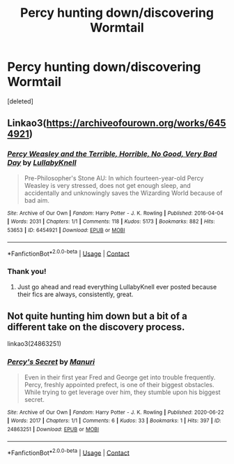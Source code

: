 #+TITLE: Percy hunting down/discovering Wormtail

* Percy hunting down/discovering Wormtail
:PROPERTIES:
:Score: 29
:DateUnix: 1612813022.0
:DateShort: 2021-Feb-08
:FlairText: Request
:END:
[deleted]


** Linkao3([[https://archiveofourown.org/works/6454921]])
:PROPERTIES:
:Author: darlingnicky
:Score: 9
:DateUnix: 1612814723.0
:DateShort: 2021-Feb-08
:END:

*** [[https://archiveofourown.org/works/6454921][*/Percy Weasley and the Terrible, Horrible, No Good, Very Bad Day/*]] by [[https://www.archiveofourown.org/users/LullabyKnell/pseuds/LullabyKnell][/LullabyKnell/]]

#+begin_quote
  Pre-Philosopher's Stone AU: In which fourteen-year-old Percy Weasley is very stressed, does not get enough sleep, and accidentally and unknowingly saves the Wizarding World because of bad aim.
#+end_quote

^{/Site/:} ^{Archive} ^{of} ^{Our} ^{Own} ^{*|*} ^{/Fandom/:} ^{Harry} ^{Potter} ^{-} ^{J.} ^{K.} ^{Rowling} ^{*|*} ^{/Published/:} ^{2016-04-04} ^{*|*} ^{/Words/:} ^{2031} ^{*|*} ^{/Chapters/:} ^{1/1} ^{*|*} ^{/Comments/:} ^{118} ^{*|*} ^{/Kudos/:} ^{5173} ^{*|*} ^{/Bookmarks/:} ^{882} ^{*|*} ^{/Hits/:} ^{53653} ^{*|*} ^{/ID/:} ^{6454921} ^{*|*} ^{/Download/:} ^{[[https://archiveofourown.org/downloads/6454921/Percy%20Weasley%20and%20the.epub?updated_at=1600189504][EPUB]]} ^{or} ^{[[https://archiveofourown.org/downloads/6454921/Percy%20Weasley%20and%20the.mobi?updated_at=1600189504][MOBI]]}

--------------

*FanfictionBot*^{2.0.0-beta} | [[https://github.com/FanfictionBot/reddit-ffn-bot/wiki/Usage][Usage]] | [[https://www.reddit.com/message/compose?to=tusing][Contact]]
:PROPERTIES:
:Author: FanfictionBot
:Score: 8
:DateUnix: 1612814740.0
:DateShort: 2021-Feb-08
:END:


*** Thank you!
:PROPERTIES:
:Author: eleto
:Score: 5
:DateUnix: 1612815052.0
:DateShort: 2021-Feb-08
:END:

**** Just go ahead and read everything LullabyKnell ever posted because their fics are always, consistently, great.
:PROPERTIES:
:Author: TaurielOfTheWoods
:Score: 4
:DateUnix: 1612832954.0
:DateShort: 2021-Feb-09
:END:


** Not quite hunting him down but a bit of a different take on the discovery process.

linkao3(24863251)
:PROPERTIES:
:Author: HPManuri
:Score: 3
:DateUnix: 1614938746.0
:DateShort: 2021-Mar-05
:END:

*** [[https://archiveofourown.org/works/24863251][*/Percy's Secret/*]] by [[https://www.archiveofourown.org/users/Manuri/pseuds/Manuri][/Manuri/]]

#+begin_quote
  Even in their first year Fred and George get into trouble frequently. Percy, freshly appointed prefect, is one of their biggest obstacles. While trying to get leverage over him, they stumble upon his biggest secret.
#+end_quote

^{/Site/:} ^{Archive} ^{of} ^{Our} ^{Own} ^{*|*} ^{/Fandom/:} ^{Harry} ^{Potter} ^{-} ^{J.} ^{K.} ^{Rowling} ^{*|*} ^{/Published/:} ^{2020-06-22} ^{*|*} ^{/Words/:} ^{2017} ^{*|*} ^{/Chapters/:} ^{1/1} ^{*|*} ^{/Comments/:} ^{6} ^{*|*} ^{/Kudos/:} ^{33} ^{*|*} ^{/Bookmarks/:} ^{1} ^{*|*} ^{/Hits/:} ^{397} ^{*|*} ^{/ID/:} ^{24863251} ^{*|*} ^{/Download/:} ^{[[https://archiveofourown.org/downloads/24863251/Percys%20Secret.epub?updated_at=1593210507][EPUB]]} ^{or} ^{[[https://archiveofourown.org/downloads/24863251/Percys%20Secret.mobi?updated_at=1593210507][MOBI]]}

--------------

*FanfictionBot*^{2.0.0-beta} | [[https://github.com/FanfictionBot/reddit-ffn-bot/wiki/Usage][Usage]] | [[https://www.reddit.com/message/compose?to=tusing][Contact]]
:PROPERTIES:
:Author: FanfictionBot
:Score: 1
:DateUnix: 1614938765.0
:DateShort: 2021-Mar-05
:END:

